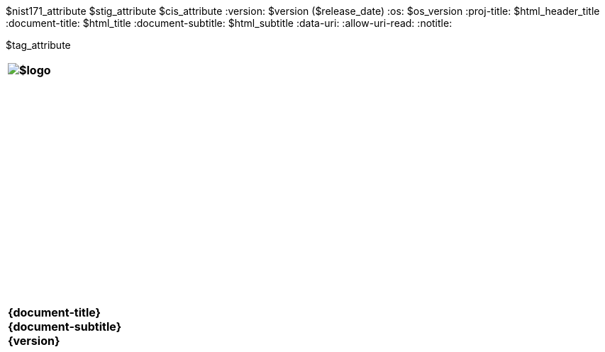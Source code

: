 :doctype: book
:stylesdir: ../../templates/
:stylesheet: asciidoctor.css
:experimental:
:reproducible:
:icons: font
:chapter-label:
:listing-caption: Listing
:sectnums:
:toc: preamble
:toclevels: 4
:xrefstyle: full
:source-highlighter: rouge
:nofooter:
$nist171_attribute
$stig_attribute
$cis_attribute
:version: $version ($release_date)
:os: $os_version
:proj-title: $html_header_title
:document-title: $html_title
:document-subtitle: $html_subtitle
ifdef::backend-pdf[]
= $profile_title
$version ($release_date)
:pdf-themesdir: ../templates
:pdf-theme: $pdf_theme
:title-logo-image: image:$logo[align=center]
:nofooter!:
endif::[]
:data-uri:
:allow-uri-read:
ifdef::backend-html5[]
:notitle:


$tag_attribute

[cols="55s"]
|======
|image:$logo[]
|======

[cols="^.^1s",width="100%"]
|======
|+++ <span id="os" name="+++{os}+++"></span><br><br><br><br><br><br><br><br><br><br><br><br><br><br><br>
<div class="doctitle">+++{document-title}+++</div><div class="docsub">+++{document-subtitle}+++</div><div class="docver">+++{version}+++</div><br><br><br><br><br><br><br><br><br><br><br><br><br><br><br>
<br><br><br><br><br><br><br><br><br><br><br><br>+++
|======
endif::[]
